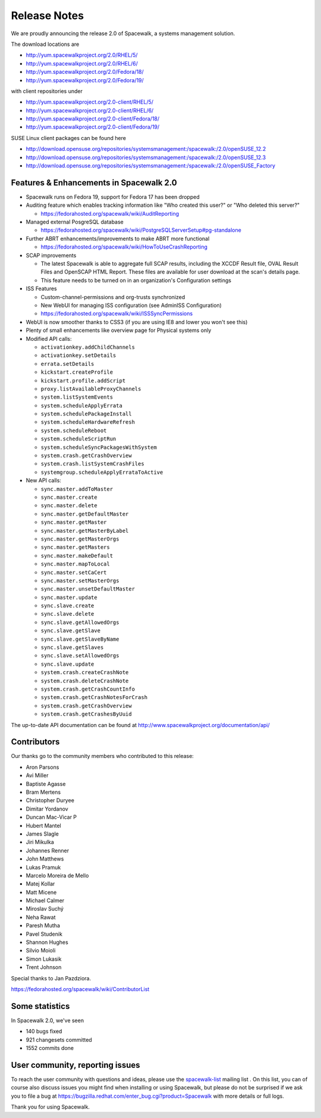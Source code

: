 Release Notes
=============

We are proudly announcing the release 2.0 of Spacewalk, a systems management solution.

The download locations are

* http://yum.spacewalkproject.org/2.0/RHEL/5/
* http://yum.spacewalkproject.org/2.0/RHEL/6/
* http://yum.spacewalkproject.org/2.0/Fedora/18/
* http://yum.spacewalkproject.org/2.0/Fedora/19/

with client repositories under

* http://yum.spacewalkproject.org/2.0-client/RHEL/5/
* http://yum.spacewalkproject.org/2.0-client/RHEL/6/
* http://yum.spacewalkproject.org/2.0-client/Fedora/18/
* http://yum.spacewalkproject.org/2.0-client/Fedora/19/

SUSE Linux client packages can be found here

* http://download.opensuse.org/repositories/systemsmanagement:/spacewalk:/2.0/openSUSE_12.2
* http://download.opensuse.org/repositories/systemsmanagement:/spacewalk:/2.0/openSUSE_12.3
* http://download.opensuse.org/repositories/systemsmanagement:/spacewalk:/2.0/openSUSE_Factory

Features & Enhancements in Spacewalk 2.0
----------------------------------------

* Spacewalk runs on Fedora 19, support for Fedora 17 has been dropped
* Auditing feature which enables tracking information like "Who created this user?" or "Who deleted this server?"

  * https://fedorahosted.org/spacewalk/wiki/AuditReporting

* Managed external PosgreSQL database

  * https://fedorahosted.org/spacewalk/wiki/PostgreSQLServerSetup#pg-standalone

* Further ABRT enhancements/improvements to make ABRT more functional

  * https://fedorahosted.org/spacewalk/wiki/HowToUseCrashReporting

* SCAP improvements

  * The latest Spacewalk is able to aggregate full SCAP results, including the XCCDF Result file, OVAL Result Files and OpenSCAP HTML Report. These files are available for user download at the scan's details page.
  * This feature needs to be turned on in an organization's Configuration settings

* ISS Features

  * Custom-channel-permissions and org-trusts synchronized
  * New WebUI for managing ISS configuration (see Admin\ISS Configuration)
  * https://fedorahosted.org/spacewalk/wiki/ISSSyncPermissions

* WebUI is now smoother thanks to CSS3 (if you are using IE8 and lower you won't see this)
* Plenty of small enhancements like overview page for Physical systems only
* Modified API calls:

  * ``activationkey.addChildChannels``
  * ``activationkey.setDetails``
  * ``errata.setDetails``
  * ``kickstart.createProfile``
  * ``kickstart.profile.addScript``
  * ``proxy.listAvailableProxyChannels``
  * ``system.listSystemEvents``
  * ``system.scheduleApplyErrata``
  * ``system.schedulePackageInstall``
  * ``system.scheduleHardwareRefresh``
  * ``system.scheduleReboot``
  * ``system.scheduleScriptRun``
  * ``system.scheduleSyncPackagesWithSystem``
  * ``system.crash.getCrashOverview``
  * ``system.crash.listSystemCrashFiles``
  * ``systemgroup.scheduleApplyErrataToActive``

* New API calls:

  * ``sync.master.addToMaster``
  * ``sync.master.create``
  * ``sync.master.delete``
  * ``sync.master.getDefaultMaster``
  * ``sync.master.getMaster``
  * ``sync.master.getMasterByLabel``
  * ``sync.master.getMasterOrgs``
  * ``sync.master.getMasters``
  * ``sync.master.makeDefault``
  * ``sync.master.mapToLocal``
  * ``sync.master.setCaCert``
  * ``sync.master.setMasterOrgs``
  * ``sync.master.unsetDefaultMaster``
  * ``sync.master.update``
  * ``sync.slave.create``
  * ``sync.slave.delete``
  * ``sync.slave.getAllowedOrgs``
  * ``sync.slave.getSlave``
  * ``sync.slave.getSlaveByName``
  * ``sync.slave.getSlaves``
  * ``sync.slave.setAllowedOrgs``
  * ``sync.slave.update``
  * ``system.crash.createCrashNote``
  * ``system.crash.deleteCrashNote``
  * ``system.crash.getCrashCountInfo``
  * ``system.crash.getCrashNotesForCrash``
  * ``system.crash.getCrashOverview``
  * ``system.crash.getCrashesByUuid``

The up-to-date API documentation can be found at http://www.spacewalkproject.org/documentation/api/

Contributors
------------

Our thanks go to the community members who contributed to this release:

* Aron Parsons
* Avi Miller
* Baptiste Agasse
* Bram Mertens
* Christopher Duryee
* Dimitar Yordanov
* Duncan Mac-Vicar P
* Hubert Mantel
* James Slagle
* Jiri Mikulka
* Johannes Renner
* John Matthews
* Lukas Pramuk
* Marcelo Moreira de Mello
* Matej Kollar
* Matt Micene
* Michael Calmer
* Miroslav Suchý
* Neha Rawat
* Paresh Mutha
* Pavel Studenik
* Shannon Hughes
* Silvio Moioli
* Simon Lukasik
* Trent Johnson

Special thanks to Jan Pazdziora.

https://fedorahosted.org/spacewalk/wiki/ContributorList

Some statistics
---------------

In Spacewalk 2.0, we've seen

* 140 bugs fixed
* 921 changesets committed
* 1552 commits done

User community, reporting issues
--------------------------------

To reach the user community with questions and ideas, please use the `spacewalk-list <https://www.redhat.com/mailman/listinfo/spacewalk-list>`_ mailing list . On this list, you can of course also discuss issues you might find when installing or using Spacewalk, but please do not be surprised if we ask you to file a bug at `<https://bugzilla.redhat.com/enter_bug.cgi?product=Spacewalk>`_ with more details or full logs.

Thank you for using Spacewalk.
